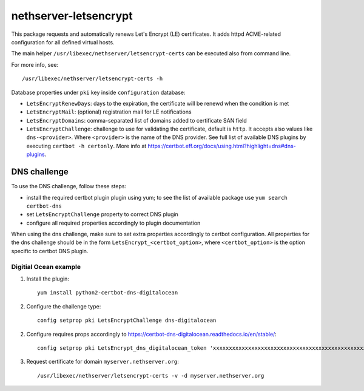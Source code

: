 ======================
nethserver-letsencrypt
======================

This package requests and automatically renews Let's Encrypt (LE) certificates.
It adds httpd ACME-related configuration for all defined virtual hosts.

The main helper ``/usr/libexec/nethserver/letsencrypt-certs`` can be executed also from command line.

For more info, see: ::

  /usr/libexec/nethserver/letsencrypt-certs -h 


Database properties under ``pki`` key inside ``configuration`` database:

- ``LetsEncryptRenewDays``: days to the expiration, the certificate will be renewd when the condition is met
- ``LetsEncryptMail``: (optional) registration mail for LE notifications
- ``LetsEncryptDomains``: comma-separated list of domains added to certificate SAN field
- ``LetsEncryptChallenge``: challenge to use for validating the certificate, default is ``http``.
  It accepts also values like ``dns-<provider>``. Where ``<provider>`` is the name of the DNS provider.
  See full list of available DNS plugins by executing ``certbot -h certonly``.
  More info at https://certbot.eff.org/docs/using.html?highlight=dns#dns-plugins.

DNS challenge
=============

To use the DNS challenge, follow these steps:

- install the required certbot plugin plugin using yum; to see the list of available package use ``yum search certbot-dns``
- set ``LetsEncryptChallenge`` property to correct DNS plugin
- configure all required properties accordingly to plugin documentation

When using the dns challenge, make sure to set extra properties accordingly to certbot configuration.
All properties for the dns challenge should be in the form ``LetsEncrypt_<certbot_option>``, where
``<certbot_option>`` is the option specific to certbot DNS plugin.

Digitial Ocean example
----------------------

1. Install the plugin:

   ::

     yum install python2-certbot-dns-digitalocean

2. Configure the challenge type:

   ::

     config setprop pki LetsEncryptChallenge dns-digitalocean

2. Configure requires props accordingly to https://certbot-dns-digitalocean.readthedocs.io/en/stable/:
   
   ::

     config setprop pki LetsEncrypt_dns_digitalocean_token 'xxxxxxxxxxxxxxxxxxxxxxxxxxxxxxxxxxxxxxxxxxxxxxxxxxxxxxxxxxxxxxxx'

3. Request certificate for domain ``myserver.nethserver.org``:

   ::
 
     /usr/libexec/nethserver/letsencrypt-certs -v -d myserver.nethserver.org
